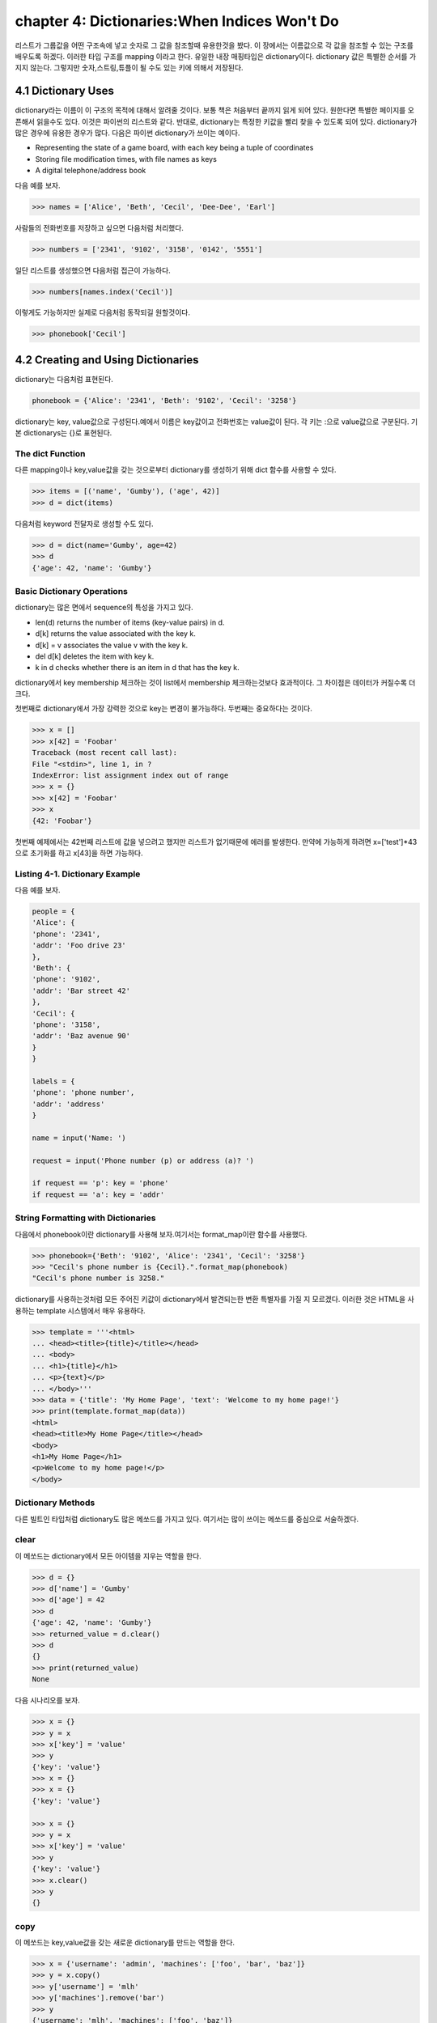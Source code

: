 chapter 4: Dictionaries:When Indices Won't Do
==================================================
리스트가 그룹값을 어떤 구조속에 넣고 숫자로 그 값을 참조할때 유용한것을 봤다.
이 장에서는 이름값으로 각 값을 참조할 수 있는 구조를 배우도록 하겠다.
이러한 타입 구조를 mapping 이라고 한다.
유일한 내장 매핑타입은 dictionary이다.
dictionary 값은 특별한 순서를 가지지 않는다. 그렇지만 숫자,스트링,튜플이 될 수도 있는 키에 의해서 저장된다.


4.1 Dictionary Uses
-------------------------
dictionary라는 이름이 이 구조의 목적에 대해서 알려줄 것이다. 보통 책은 처음부터 끝까지 읽게 되어 있다.
원한다면 특별한 페이지를 오픈해서 읽을수도 있다. 이것은 파이썬의 리스트와 같다.
반대로, dictionary는 특정한 키값을 빨리 찾을 수 있도록 되어 있다.
dictionary가 많은 경우에 유용한 경우가 많다. 다음은 파이썬 dictionary가 쓰이는  예이다.

• Representing the state of a game board, with each key being a tuple of coordinates
• Storing file modification times, with file names as keys
• A digital telephone/address book

다음 예를 보자.

.. code-block:: python

    >>> names = ['Alice', 'Beth', 'Cecil', 'Dee-Dee', 'Earl']

사람들의 전화번호를 저장하고 싶으면  다음처럼 처리했다.

.. code-block:: python

    >>> numbers = ['2341', '9102', '3158', '0142', '5551']

일단 리스트를 생성했으면 다음처럼 접근이 가능하다.

.. code-block:: python

    >>> numbers[names.index('Cecil')]

이렇게도 가능하지만 실제로 다음처럼 동작되길 원할것이다.

.. code-block:: python

    >>> phonebook['Cecil']



4.2 Creating and Using Dictionaries
--------------------------------------
dictionary는 다음처럼 표현된다.

.. code-block:: python

    phonebook = {'Alice': '2341', 'Beth': '9102', 'Cecil': '3258'}


dictionary는 key, value값으로 구성된다.예에서 이름은 key값이고 전화번호는 value값이 된다.
각 키는 :으로 value값으로 구분된다.
기본 dictionarys는 {}로 표현된다.

The dict Function
~~~~~~~~~~~~~~~~~~~~~~~~~~~
다른 mapping이나 key,value값을 갖는 것으로부터 dictionary를 생성하기 위해 dict 함수를 사용할 수 있다.

.. code-block:: python

    >>> items = [('name', 'Gumby'), ('age', 42)]
    >>> d = dict(items)

다음처럼 keyword 전달자로 생성할 수도 있다.

.. code-block:: python

    >>> d = dict(name='Gumby', age=42)
    >>> d
    {'age': 42, 'name': 'Gumby'}

Basic Dictionary Operations
~~~~~~~~~~~~~~~~~~~~~~~~~~~~~~
dictionary는 많은 면에서 sequence의 특성을 가지고 있다.

• len(d) returns the number of items (key-value pairs) in d.
• d[k] returns the value associated with the key k.
• d[k] = v associates the value v with the key k.
• del d[k] deletes the item with key k.
• k in d checks whether there is an item in d that has the key k.

dictionary에서 key membership 체크하는 것이 list에서 membership 체크하는것보다 효과적이다.
그 차이점은 데이터가 커질수록 더 크다.

첫번째로 dictionary에서 가장 강력한 것으로 key는 변경이 불가능하다.
두번째는 중요하다는 것이다.

.. code-block:: python

    >>> x = []
    >>> x[42] = 'Foobar'
    Traceback (most recent call last):
    File "<stdin>", line 1, in ?
    IndexError: list assignment index out of range
    >>> x = {}
    >>> x[42] = 'Foobar'
    >>> x
    {42: 'Foobar'}

첫번째 예제에서는 42번째 리스트에 값을 넣으려고 했지만 리스트가 없기때문에 에러를 발생한다.
만약에 가능하게 하려면 x=['test']*43 으로 초기화를 하고 x[43]을 하면 가능하다.

Listing 4-1. Dictionary Example
~~~~~~~~~~~~~~~~~~~~~~~~~~~~~~~~
다음 예를 보자.

.. code-block:: python

    people = {
    'Alice': {
    'phone': '2341',
    'addr': 'Foo drive 23'
    },
    'Beth': {
    'phone': '9102',
    'addr': 'Bar street 42'
    },
    'Cecil': {
    'phone': '3158',
    'addr': 'Baz avenue 90'
    }
    }

    labels = {
    'phone': 'phone number',
    'addr': 'address'
    }

    name = input('Name: ')

    request = input('Phone number (p) or address (a)? ')

    if request == 'p': key = 'phone'
    if request == 'a': key = 'addr'

String Formatting with Dictionaries
~~~~~~~~~~~~~~~~~~~~~~~~~~~~~~~~~~~~
다음에서 phonebook이란 dictionary를 사용해 보자.여기서는 format_map이란 함수를 사용했다.


.. code-block:: python

    >>> phonebook={'Beth': '9102', 'Alice': '2341', 'Cecil': '3258'}
    >>> "Cecil's phone number is {Cecil}.".format_map(phonebook)
    "Cecil's phone number is 3258."

dictionary를 사용하는것처럼  모든 주어진 키값이 dictionary에서 발견되는한 변환 특별자를 가질 지 모르겠다.
이러한 것은 HTML을 사용하는 template 시스템에서 매우 유용하다.

.. code-block:: python


    >>> template = '''<html>
    ... <head><title>{title}</title></head>
    ... <body>
    ... <h1>{title}</h1>
    ... <p>{text}</p>
    ... </body>'''
    >>> data = {'title': 'My Home Page', 'text': 'Welcome to my home page!'}
    >>> print(template.format_map(data))
    <html>
    <head><title>My Home Page</title></head>
    <body>
    <h1>My Home Page</h1>
    <p>Welcome to my home page!</p>
    </body>

Dictionary Methods
~~~~~~~~~~~~~~~~~~~~~~~
다른 빌트인 타입처럼 dictionary도 많은 메쏘드를 가지고 있다.
여기서는 많이 쓰이는 메쏘드를 중심으로 서술하겠다.

clear
~~~~~~
이 메쏘드는 dictionary에서 모든 아이템을 지우는 역할을 한다.

.. code-block:: python

    >>> d = {}
    >>> d['name'] = 'Gumby'
    >>> d['age'] = 42
    >>> d
    {'age': 42, 'name': 'Gumby'}
    >>> returned_value = d.clear()
    >>> d
    {}
    >>> print(returned_value)
    None

다음 시나리오를 보자.

.. code-block:: python

    >>> x = {}
    >>> y = x
    >>> x['key'] = 'value'
    >>> y
    {'key': 'value'}
    >>> x = {}
    >>> x = {}
    {'key': 'value'}

    >>> x = {}
    >>> y = x
    >>> x['key'] = 'value'
    >>> y
    {'key': 'value'}
    >>> x.clear()
    >>> y
    {}

copy
~~~~~~
이 메쏘드는 key,value값을 갖는 새로운 dictionary를 만드는 역할을 한다.

.. code-block:: python


    >>> x = {'username': 'admin', 'machines': ['foo', 'bar', 'baz']}
    >>> y = x.copy()
    >>> y['username'] = 'mlh'
    >>> y['machines'].remove('bar')
    >>> y
    {'username': 'mlh', 'machines': ['foo', 'baz']}
    >>> x
    {'username': 'admin', 'machines': ['foo', 'baz']}

복사는 원래 dictionary를 변경하지 않기때문에 원래값을 변경하지 않고 복사해서 쓸때 자주 쓰인다.
만약 원래값도 변경이 가능한경우에는 deepcopy를 사용한다.

.. code-block:: python

    >>> from copy import deepcopy
    >>> d = {}
    >>> d['names'] = ['Alfred', 'Bertrand']
    >>> c = d.copy()
    >>> dc = deepcopy(d)
    >>> d['names'].append('Clive')
    >>> c
    {'names': ['Alfred', 'Bertrand', 'Clive']}
    >>> dc
    {'names': ['Alfred', 'Bertrand']}


fromkeys
~~~~~~~~~~
fromkeys 메쏘드는 주어진 key값으로 새로운 dictionary를 생성한다.디폴트 value값은 None이다.

.. code-block:: python

    >>> {}.fromkeys(['name', 'age'])
    {'age': None, 'name': None}

다음처럼 값을 넣을수 있다.

.. code-block:: python

    >>> dict.fromkeys(['name', 'age'])
    {'age': None, 'name': None}

    >>> dict.fromkeys(['name', 'age'], '(unknown)')
    {'age': '(unknown)', 'name': '(unknown)'}



get
~~~~~~
get 메쏘드는 dictionary item들을 접근할때 쓰인다. dictionary에 없는 item을 접근할때 오류를 발생한다.

.. code-block:: python

    >>> d = {}
    >>> print(d['name'])

    >>> print(d.get('name'))
    None

위 두번째 예처럼 get를 쓰면 디폴트 None이란 값을 발생한다.
만약 키가 있다면 get은 보통 dictionary 찾기기능을 갖는다.

.. code-block:: python

    >>> d['name'] = 'Eric'
    >>> d.get('name')
    'Eric'


Listing 4-2. Dictionary Method Example
~~~~~~~~~~~~~~~~~~~~~~~~~~~~~~~~~~~~~~~~

.. code-block:: python

    people={
        'alice':{'phone':12233,'addr':'seoul'},
        'Beth' :{'phone':233443,'addr':'busan'},
        'Ceceil':{'phone':3333,'addr':'chungju'}


        }

    labels = {
    'phone': 'phone number',
    'addr': 'address'
    }
    name = input('Name: ')
    # Are we looking for a phone number or an address?
    request = input('Phone number (p) or address (a)? ')
    # Use the correct key:
    key = request # In case the request is neither 'p' nor 'a'
    if request == 'p': key = 'phone'
    if request == 'a': key = 'addr'
    # Use get to provide default values:
    person = people.get(name, {})
    label = labels.get(key, key)
    result = person.get(key, 'not available')
    print("{}'s {} is {}.".format(name, label, result))




items
~~~~~~
item 메쏘드는 모든 아이템이 (key,value)형태의 item 리스트로서 dictionary의 모든 item을 반환한다.

.. code-block:: python

    >>> d = {'title': 'Python Web Site', 'url': 'http://www.python.org', 'spam': 0}
    >>> d.items()

리턴값은 dictionary view 형태로 표현된다. dictionary view는 반복에 많이 쓰인다.부가적으로 length 나 멤버쉽을 체크할때 사용한다.


.. code-block:: python


    >>> it = d.items()
    >>> len(it)
    3
    >>> ('spam', 0) in it
    True

view가 유용한 것은 그것은 어떠한 것도 복사하지 않는다는 것이다.그것은 항상 이전것의 dictionary를 반영한다.

.. code-block:: python

    >>> d['spam'] = 1
    >>> ('spam', 0) in it
    False
    >>> d['spam'] = 0
    >>> ('spam', 0) in it
    True

어찌됐건 모든 item들을 list에 복사하고자 하면 다음처럼 할수 있다.

.. code-block:: python

    >>> list(d.items())
    [('spam', 0), ('title', 'Python Web Site'), ('url', 'http://www.python.org')]



key
~~~~~~
key 메쏘드는 dictionary에 있는 key들의 dictionary view를 리턴한다.



pop
~~~~~~
pop은 주어진 key값에 해당하는 key-value값을 삭제할때 사용한다.

.. code-block:: python

    >>> d = {'x': 1, 'y': 2}
    >>> d.pop('x')
    1
    >>> d
    {'y': 2}


popitem
~~~~~~~~~
popitem 메쏘드는 list에서 마지막 인자를 표현하는 list.pop가 유사하다. list.pop 과 다른점은 dictionary는 마지막 item을 갖고 있지
않기때문에 popitem은 임의의 item을 pop한다.

.. code-block:: python

    >>> d = {'url': 'http://www.python.org', 'spam': 0, 'title': 'Python Web Site'}
    >>> d.popitem()
    ('url', 'http://www.python.org')
    >>> d
    {'spam': 0, 'title': 'Python Web Site'}

dictionary는 list 타입이 아니기때문에 append 메쏘드가 없다.



setdefault
~~~~~~~~~~~~
setdefault 메쏘드는 주어진 key값에  상응하는 값을 얻는 get가 유사하다. get과 틀린점은 dictionary에 없는 값을 주어진 키값에
따라 설정할 수 있다.


.. code-block:: python

    >>> d = {}
    >>> d.setdefault('name', 'N/A')
    'N/A'
    >>> d
    {'name': 'N/A'}
    >>> d['name'] = 'Gumby'
    >>> d.setdefault('name', 'N/A')
    'Gumby'
    >>> d
    {'name': 'Gumby'}


update
~~~~~~~~~~~
update 메쏘드는 다른 아이템들을 가진 dictionary로 갱신할때 쓴다.

.. code-block:: python

    >>> d = {
    ... 'title': 'Python Web Site',
    ... 'url': 'http://www.python.org',
    ... 'changed': 'Mar 14 22:09:15 MET 2016'
    ... }
    >>> x = {'title': 'Python Language Website'}
    >>> d.update(x)
    >>> d
    {'url': 'http://www.python.org', 'changed':
    'Mar 14 22:09:15 MET 2016', 'title': 'Python Language Website'}


values
~~~~~~~~
values값은 dictionary에서 value값을 dictionary view로 리턴하는 것이다.

.. code-block:: python


    >>> d = {}
    >>> d[1] = 1
    >>> d[2] = 2
    >>> d[3] = 3
    >>> d[4] = 1
    >>> d.values()
    dict_values([1, 2, 3, 1])




4.3 A Quick Summary
----------------------
이 장에서는 다음을 배웠다.

Mappings

String formatting with dictionaries

Dictionary methods

새로운 함수
~~~~~~~~~~~~~

dict(seq) Creates dictionary from (key, value) pairs (or a mapping or keyword arguments)

